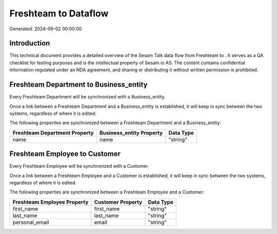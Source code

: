 ======================
Freshteam to  Dataflow
======================

Generated: 2024-09-02 00:00:00

Introduction
------------

This technical document provides a detailed overview of the Sesam Talk data flow from Freshteam to . It serves as a QA checklist for testing purposes and is the intellectual property of Sesam.io AS. The content contains confidential information regulated under an NDA agreement, and sharing or distributing it without written permission is prohibited.

Freshteam Department to  Business_entity
----------------------------------------
Every Freshteam Department will be synchronized with a  Business_entity.

Once a link between a Freshteam Department and a  Business_entity is established, it will keep in sync between the two systems, regardless of where it is edited.

The following properties are synchronized between a Freshteam Department and a  Business_entity:

.. list-table::
   :header-rows: 1

   * - Freshteam Department Property
     -  Business_entity Property
     -  Data Type
   * - name
     - name
     - "string"


Freshteam Employee to  Customer
-------------------------------
Every Freshteam Employee will be synchronized with a  Customer.

Once a link between a Freshteam Employee and a  Customer is established, it will keep in sync between the two systems, regardless of where it is edited.

The following properties are synchronized between a Freshteam Employee and a  Customer:

.. list-table::
   :header-rows: 1

   * - Freshteam Employee Property
     -  Customer Property
     -  Data Type
   * - first_name
     - first_name
     - "string"
   * - last_name
     - last_name
     - "string"
   * - personal_email
     - email
     - "string"

